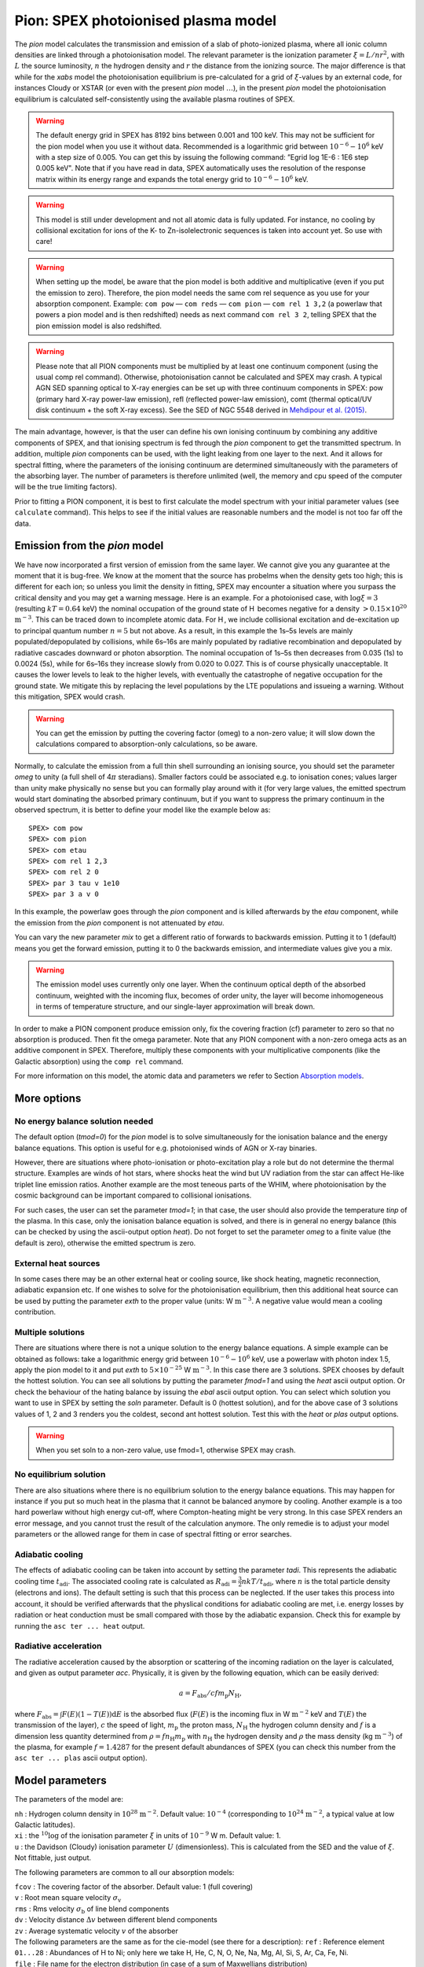 .. _sec:pion:

Pion: SPEX photoionised plasma model
====================================

The *pion* model calculates the transmission and emission of a slab of
photo-ionized plasma, where all ionic column densities are linked
through a photoionisation model. The relevant parameter is the
ionization parameter :math:`\xi = L/nr^2`, with :math:`L` the source
luminosity, :math:`n` the hydrogen density and :math:`r` the distance
from the ionizing source. The major difference is that while for the
*xabs* model the photoionisation equilibrium is pre-calculated for a
grid of :math:`\xi`-values by an external code, for instances Cloudy or
XSTAR (or even with the present *pion* model :math:`\ldots`), in the
present *pion* model the photoionisation equilibrium is calculated
self-consistently using the available plasma routines of SPEX.

.. Warning:: The default energy grid in SPEX has 8192 bins between
   0.001 and 100 keV. This may not be sufficient for the pion model when
   you use it without data. Recommended is a logarithmic grid between
   :math:`10^{-6}-10^{6}` keV with a step size of 0.005. You can get this
   by issuing the following command: ”Egrid log 1E-6 : 1E6 step 0.005 keV".
   Note that if you have read in data, SPEX automatically uses the resolution
   of the response matrix within its energy range and expands the
   total energy grid to :math:`10^{-6}-10^{6}` keV.

.. Warning:: This model is still under development and not all atomic
   data is fully updated. For instance, no cooling by collisional
   excitation for ions of the K- to Zn-isolelectronic sequences is taken
   into account yet. So use with care!

.. Warning:: When setting up the model, be aware that the pion model is
   both additive and multiplicative (even if you put the emission to zero).
   Therefore, the pion model needs the same com rel sequence as you use for
   your absorption component. Example: ``com pow`` — ``com reds`` — ``com
   pion`` — ``com rel 1 3,2`` (a powerlaw that powers a pion model and is then redshifted)
   needs as next command ``com rel 3 2``, telling SPEX that the pion emission
   model is also redshifted.

.. Warning:: Please note that all PION components must be multiplied by
   at least one continuum component (using the usual comp rel command).
   Otherwise, photoionisation cannot be calculated and SPEX may crash. A
   typical AGN SED spanning optical to X-ray energies can be set up with
   three continuum components in SPEX: pow (primary hard X-ray power-law
   emission), refl (reflected power-law emission), comt (thermal optical/UV
   disk continuum + the soft X-ray excess). See the SED of NGC 5548 derived
   in `Mehdipour et al. (2015) <https://ui.adsabs.harvard.edu/abs/2015A%26A...575A..22M/abstract>`_.

The main advantage, however, is that the user can define his own
ionising continuum by combining any additive components of SPEX, and
that ionising spectrum is fed through the *pion* component to get the
transmitted spectrum. In addition, multiple *pion* components can be
used, with the light leaking from one layer to the next. And it allows
for spectral fitting, where the parameters of the ionising continuum are
determined simultaneously with the parameters of the absorbing layer.
The number of parameters is therefore unlimited (well, the memory and
cpu speed of the computer will be the true limiting factors).

Prior to fitting a PION component, it is best to first calculate the
model spectrum with your initial parameter values (see ``calculate``
command). This helps to see if the initial values are reasonable numbers
and the model is not too far off the data.

Emission from the *pion* model
------------------------------

We have now incorporated a first version of emission
from the same layer. We cannot give you any guarantee at the moment that
it is bug-free. We know at the moment that the source has probelms when
the density gets too high; this is different for each ion; so unless you
limit the density in fitting, SPEX may encounter a situation where you
surpass the critical density and you may get a warning message. Here is
an example. For a photoionised case, with :math:`\log \xi = 3`
(resulting :math:`kT=0.64` keV) the nominal occupation of the ground
state of H  becomes negative for a density
:math:`>0.15\times 10^{20}` :math:`\mathrm{m}^{-3}`. This can be traced down to
incomplete atomic data. For H , we include collisional excitation and
de-excitation up to principal quantum number :math:`n=5` but not above.
As a result, in this example the 1s–5s levels are mainly
populated/depopulated by collisions, while 6s–16s are mainly populated
by radiative recombination and depopulated by radiative cascades
downward or photon absorption. The nominal occupation of 1s–5s then
decreases from 0.035 (1s) to 0.0024 (5s), while for 6s–16s they increase
slowly from 0.020 to 0.027. This is of course physically unacceptable.
It causes the lower levels to leak to the higher levels, with eventually
the catastrophe of negative occupation for the ground state. We mitigate
this by replacing the level populations by the LTE populations and
issueing a warning. Without this mitigation, SPEX would crash.

.. Warning:: You can get the emission by putting the covering factor
   (omeg) to a non-zero value; it will slow down the calculations compared
   to absorption-only calculations, so be aware.

Normally, to calculate the emission from a full thin shell surrounding
an ionising source, you should set the parameter *omeg* to unity (a full
shell of 4\ :math:`\pi` steradians). Smaller factors could be associated
e.g. to ionisation cones; values larger than unity make physically no
sense but you can formally play around with it (for very large values,
the emitted spectrum would start dominating the absorbed primary
continuum, but if you want to suppress the primary continuum in the
observed spectrum, it is better to define your model like the example
below as::

  SPEX> com pow
  SPEX> com pion
  SPEX> com etau
  SPEX> com rel 1 2,3
  SPEX> com rel 2 0
  SPEX> par 3 tau v 1e10
  SPEX> par 3 a v 0

In this example, the powerlaw goes through the *pion* component and is
killed afterwards by the *etau* component, while the emission from the
*pion* component is not attenuated by *etau*.

You can vary the new parameter *mix* to get a different ratio of
forwards to backwards emission. Putting it to 1 (default) means you get
the forward emission, putting it to 0 the backwards emission, and
intermediate values give you a mix.

.. Warning:: The emission model uses currently only one layer. When the
   continuum optical depth of the absorbed continuum, weighted with the
   incoming flux, becomes of order unity, the layer will become
   inhomogeneous in terms of temperature structure, and our single-layer
   approximation will break down.

In order to make a PION component produce emission only, fix the
covering fraction (cf) parameter to zero so that no absorption is
produced. Then fit the omega parameter. Note that any PION component
with a non-zero omega acts as an additive component in SPEX. Therefore,
multiply these components with your multiplicative components (like the
Galactic absorption) using the ``comp rel`` command.

For more information on this model, the atomic data and parameters we
refer to Section `Absorption models <#sect:abs_models>`__.

More options
------------

No energy balance solution needed
~~~~~~~~~~~~~~~~~~~~~~~~~~~~~~~~~

The default option (*tmod=0*) for the *pion* model is to solve
simultaneously for the ionisation balance and the energy balance
equations. This option is useful for e.g. photoionised winds of AGN or
X-ray binaries.

However, there are situations where photo-ionisation or photo-excitation
play a role but do not determine the thermal structure. Examples are
winds of hot stars, where shocks heat the wind but UV radiation from the
star can affect He-like triplet line emission ratios. Another example
are the most teneous parts of the WHIM, where photoionisation by the
cosmic background can be important compared to collisional ionisations.

For such cases, the user can set the parameter *tmod=1*; in that case,
the user should also provide the temperature *tinp* of the plasma. In
this case, only the ionisation balance equation is solved, and there is
in general no energy balance (this can be checked by using the
ascii-output option *heat*). Do not forget to set the parameter *omeg*
to a finite value (the default is zero), otherwise the emitted spectrum
is zero.

External heat sources
~~~~~~~~~~~~~~~~~~~~~

In some cases there may be an other external heat or cooling source,
like shock heating, magnetic reconnection, adiabatic expansion etc. If
one wishes to solve for the photoionisation equilibrium, then this
additional heat source can be used by putting the parameter *exth* to
the proper value (units: W :math:`\mathrm{m}^{-3}`. A negative value would mean
a cooling contribution.

Multiple solutions
~~~~~~~~~~~~~~~~~~

There are situations where there is not a unique solution to the energy
balance equations. A simple example can be obtained as follows: take a
logarithmic energy grid between :math:`10^{-6}-10^6` keV, use a powerlaw
with photon index 1.5, apply the pion model to it and put *exth* to
:math:`5\times 10^{-25}` W :math:`\mathrm{m}^{-3}`. In this case there are 3
solutions. SPEX chooses by default the hottest solution. You can see all
solutions by putting the parameter *fmod=1* and using the *heat* ascii
output option. Or check the behaviour of the hating balance by issuing
the *ebal* ascii output option. You can select which solution you want
to use in SPEX by setting the *soln* parameter. Default is 0 (hottest
solution), and for the above case of 3 solutions values of 1, 2 and 3
renders you the coldest, second ant hottest solution. Test this with the
*heat* or *plas* output options.

.. Warning:: When you set soln to a non-zero value, use fmod=1,
   otherwise SPEX may crash.

No equilibrium solution
~~~~~~~~~~~~~~~~~~~~~~~

There are also situations where there is no equilibrium solution to the
energy balance equations. This may happen for instance if you put so
much heat in the plasma that it cannot be balanced anymore by cooling.
Another example is a too hard powerlaw without high energy cut-off,
where Compton-heating might be very strong. In this case SPEX renders an
error message, and you cannot trust the result of the calculation
anymore. The only remedie is to adjust your model parameters or the
allowed range for them in case of spectral fitting or error searches.

Adiabatic cooling
~~~~~~~~~~~~~~~~~

The effects of adiabatic cooling can be taken into account by setting
the parameter *tadi*. This represents the adiabatic cooling time
:math:`t_{\mathrm adi}`. The associated cooling rate is calculated as
:math:`R_{\mathrm adi}= \frac{3}{2} nkT / t_{\mathrm adi}`, where :math:`n` is
the total particle density (electrons and ions). The default setting is
such that this process can be neglected. If the user takes this process
into account, it should be verified afterwards that the physlical
conditions for adiabatic cooling are met, i.e. energy losses by
radiation or heat conduction must be small compared with those by the
adiabatic expansion. Check this for example by running the ``asc ter
... heat`` output.

Radiative acceleration
~~~~~~~~~~~~~~~~~~~~~~

The radiative acceleration caused by the absorption or scattering of the
incoming radiation on the layer is calculated, and given as output
parameter *acc*. Physically, it is given by the following equation,
which can be easily derived:

.. math:: a =F_{\mathrm abs}/c f m_{\mathrm p} N_{\mathrm H},

where :math:`F_{\mathrm abs}=\int F(E)(1-T(E)){\mathrm d}E` is the absorbed flux
(:math:`F(E)` is the incoming flux in W :math:`\mathrm{m}^{-2}` keV and
:math:`T(E)` the transmission of the layer), :math:`c` the speed of
light, :math:`m_{\mathrm p}` the proton mass, :math:`N_{\mathrm H}` the hydrogen
column density and :math:`f` is a dimension less quantity determined
from :math:`\rho = f n_{\mathrm H} m_{\mathrm p}` with :math:`n_{\mathrm H}` the
hydrogen density and :math:`\rho` the mass density (kg :math:`\mathrm{m}^{-3}`)
of the plasma, for example :math:`f=1.4287` for the present default
abundances of SPEX (you can check this number from the ``asc ter
... plas`` ascii output option).

Model parameters
----------------

The parameters of the model are:

| ``nh`` : Hydrogen column density in :math:`10^{28}` :math:`\mathrm{m}^{-2}`.
  Default value: :math:`10^{-4}` (corresponding to
  :math:`10^{24}` :math:`\mathrm{m}^{-2}`, a typical value at low Galactic
  latitudes).
| ``xi`` : the :math:`^{10}\log` of the ionisation parameter
  :math:`\xi` in units of :math:`10^{-9}` W m. Default value: 1.
| ``u`` : the Davidson (Cloudy) ionisation parameter :math:`U`
  (dimensionless). This is calculated from the SED and the value of
  :math:`\xi`. Not fittable, just output.

The following parameters are common to all our absorption models:

| ``fcov`` : The covering factor of the absorber. Default value: 1 (full
  covering)
| ``v`` : Root mean square velocity :math:`\sigma_{\mathrm v}`
| ``rms`` : Rms velocity :math:`\sigma_{\mathrm b}` of line blend
  components
| ``dv`` : Velocity distance :math:`\Delta v` between different blend
  components
| ``zv`` : Average systematic velocity :math:`v` of the absorber
| The following parameters are the same as for the cie-model (see there
  for a description): ``ref`` : Reference element
| ``01...28`` : Abundances of H to Ni; only here we take H, He, C,
  N, O, Ne, Na, Mg, Al, Si, S, Ar, Ca, Fe, Ni.
| ``file`` : File name for the electron distribution (in case of a sum
  of Maxwellians distribution)
| The following parameters are unique for the *pion* model: ``type`` :
  If type equals 0 (default value), it uses :math:`\xi` as its main
  parameter; if type equals 1, it uses lixi (see next parameter) as its
  main parameter
| ``lixi`` : Optional alternative ionisation parameter, defines as
  :math:`L_{\mathrm
  {ion}}/\xi` in units of :math:`10^{39}` :math:`\mathrm{m}^{-1}`. This is useful
  for time-variable spectra where :math:`\xi` has been determined from
  one spectrum and where one wants to calculated the transmitted
  spectrum for fixed :math:`nr^2` for a different ionising spectrum; in
  that case lixi can be kept constant.
| ``omeg`` : Covering factor :math:`\Omega/4\pi`, needed for emission.
  At this stage, keep it to zero, please.
| ``mix`` : Fraction of emitted spectrum to the forward direction
  relative to the total. default value: 1 (all emission forward). A
  value of 0 means SPEX gives all backwards emission.
| ``exth`` : External heating in W :math:`\mathrm{m}^{-3}`. default value: 0.
| ``fmod`` : Show all solutions in ascii output of the heating (fmod=1).
  Default is fmod=0. Set fmod=1 also when you set soln\ :math:`>0`.
| ``soln`` : The temperature solution to be used, from low to high
  values. Default value is 0 (hottest solution). If this parameter is
  larger than the hootest solution, it adopts the hottest solution
  instead. Should be used with fmod=1 in case soln\ :math:`>0`.
| ``tmod`` : Temperature mode. Default value: 0 (solve for the
  temperature that provides energy balance). If tmod=1, use *tinp*
  instead as temperature and do not solve for energy balance.
| ``tinp`` : Temperature of the plasma in keV. Default: 1 keV. Only
  relevant if *tmod=1*.
| ``tadi`` : Adiabatic cooling time scale (s). See description above.
  Default value: :math:`10^{30}` s.
| ``acc`` : Radiative acceleration. See description above. Note: only
  output.

*Recommended citation:* `Miller et al. (2015) 
<https://ui.adsabs.harvard.edu/abs/2015Natur.526..542M/abstract>`_
and `Mehdipour et al. (2016)
<https://ui.adsabs.harvard.edu/abs/2016A%26A...596A..65M/abstract>`_
